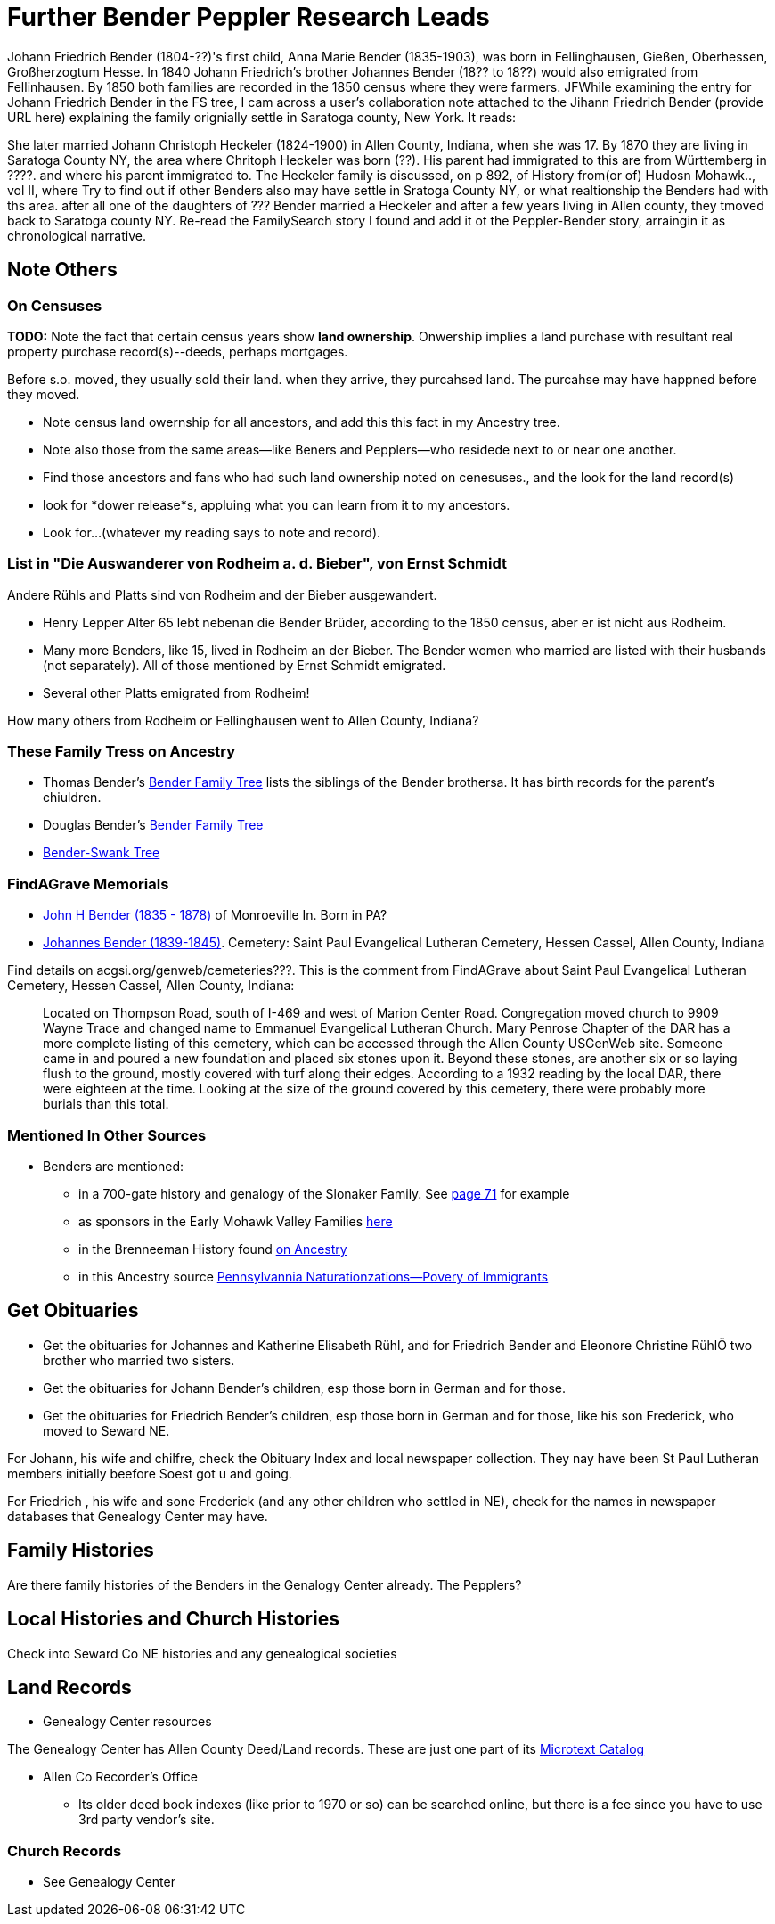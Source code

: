 = Further Bender Peppler Research Leads
 
Johann Friedrich Bender (1804-??)'s first child, Anna Marie Bender (1835-1903), was born in Fellinghausen, Gießen, Oberhessen, Großherzogtum Hesse. In 1840 Johann Friedrich's brother Johannes Bender (18?? to 18??) would
also emigrated from Fellinhausen. By 1850 both families are recorded in the 1850 census where they were farmers. JFWhile examining the entry for Johann Friedrich Bender in the FS tree, I cam across a user's collaboration note attached to the
Jihann Friedrich Bender (provide URL here) explaining the family orignially settle in Saratoga county, New York. It reads:

____

____


She later married Johann Christoph Heckeler (1824-1900) in Allen County, Indiana, when she was 17. By 1870 they are living in Saratoga County NY, the area where Chritoph Heckeler was born (??). His parent had immigrated to
this are from Württemberg in ????. and where his parent immigrated to. The Heckeler family is discussed, on p 892, of History from(or of) Hudosn Mohawk.., vol II, where 
Try to find out if other Benders also may have settle in Sratoga County NY, or what realtionship the Benders had with ths area.
after all one of the daughters of ??? Bender married a Heckeler and after a few years living in Allen county, they tmoved back to Saratoga county NY.
Re-read the FamilySearch story I found and add it ot the Peppler-Bender story, arraingin it as chronological narrative.

== Note Others

=== On Censuses

*TODO:* Note the fact that certain census years show *land ownership*. Onwership implies a land purchase with resultant real property purchase record(s)--deeds,
perhaps mortgages.

Before s.o. moved, they usually sold their land. when they arrive, they purcahsed land. The purcahse may have happned before they moved.

* Note census land owernship for all ancestors, and add this this fact in my Ancestry tree. 
* Note also those from the same areas--like Beners and Pepplers--who residede next to or near one another.
* Find those ancestors and fans who had such land ownership noted on cenesuses., and the look for the land record(s)
* look for *dower release*s, appluing what you can learn from it to my ancestors.
* Look for...(whatever my reading says to note and record).

=== List in "Die Auswanderer von Rodheim a. d. Bieber", von Ernst Schmidt

Andere Rühls and Platts sind von Rodheim and der Bieber ausgewandert.

- Henry Lepper Alter 65 lebt nebenan die Bender Brüder, according to the 1850 census, aber er ist nicht aus Rodheim.

- Many more Benders, like 15, lived in Rodheim an der Bieber. The Bender women who married are listed with their husbands (not separately). All of those mentioned by
  Ernst Schmidt emigrated. 

 - Several other Platts emigrated from Rodheim! 

How many others from Rodheim or Fellinghausen went to Allen County, Indiana? 

=== These Family Tress on Ancestry

* Thomas Bender's https://www.ancestry.com/family-tree/tree/87046752/family?cfpid=302128729037[Bender Family Tree] lists the siblings of the Bender brothersa. It has birth records for the parent's chiuldren.
* Douglas Bender's https://www.ancestry.com/family-tree/tree/160190972/family?cfpid=162100203115[Bender Family Tree]
* https://www.ancestry.com/family-tree/tree/77194369/family?cfpid=48359162578[Bender-Swank Tree]

=== FindAGrave Memorials

- https://www.findagrave.com/memorial/19337588/john-h-bender/photo[John H Bender (1835 - 1878)] of Monroeville In. Born in PA?
- https://www.findagrave.com/memorial/71836544/johannes-bender[Johannes Bender (1839-1845)]. Cemetery: Saint Paul Evangelical Lutheran Cemetery, Hessen Cassel, Allen County, Indiana

Find details on acgsi.org/genweb/cemeteries???. This is the comment from FindAGrave about Saint Paul Evangelical Lutheran Cemetery, Hessen Cassel, Allen County, Indiana:

____
Located on Thompson Road, south of I-469 and west of Marion Center Road.
Congregation moved church to 9909 Wayne Trace and changed name to Emmanuel Evangelical Lutheran Church. Mary Penrose Chapter of the DAR has a more complete listing of this cemetery, which can be accessed through the Allen County USGenWeb site.
Someone came in and poured a new foundation and placed six stones upon it. Beyond these stones, are another six or so laying flush to the ground, mostly covered with turf along their edges. According to a 1932 reading by the local DAR, there were eighteen at the time. Looking at the size of the ground covered by this cemetery, there were probably more burials than this total.
____

=== Mentioned In Other Sources

* Benders are mentioned:
  - in a 700-gate history and genalogy of the Slonaker Family. See https://shorturl.at/npqsT[page 71] for example
  - as sponsors in the Early Mohawk Valley Families https://shorturl.at/hkqy0[here]
  - in the Brenneeman History found https://shorturl.at/aisWY[on Ancestry]
  - in this Ancestry source https://shorturl.at/fknt3[Pennsylvannia Naturationzations--Povery of Immigrants]

== Get Obituaries

* Get the obituaries for Johannes and Katherine Elisabeth Rühl, and for Friedrich Bender and Eleonore Christine RühlÖ two brother who married two sisters.
* Get the obituaries for Johann Bender's children, esp those born in German and for those.
* Get the obituaries for Friedrich Bender's children, esp those born in German and for those, like his son Frederick, who moved to Seward NE.

For Johann, his wife and chilfre, check the Obituary Index and local newspaper collection. They nay have been St Paul Lutheran members initially beefore Soest got u and going.

For Friedrich , his wife and sone Frederick (and any other children who settled in NE), check for the names in newspaper databases that Genealogy Center may have.

== Family Histories

Are there family histories of the Benders in the Genalogy Center already. The Pepplers?

== Local Histories and Church Histories

Check into Seward Co NE histories and any genealogical societies

== Land Records

* Genealogy Center resources

The Genealogy Center has Allen County Deed/Land records. These are just one part of its https://www.genealogycenter.info/search_microtext.php[Microtext Catalog]

** Allen Co Recorder's Office

* Its older deed book indexes (like prior to 1970 or so) can be searched online, but there is a fee since you have to use 3rd party vendor's site.

===  Church Records

* See Genealogy Center


